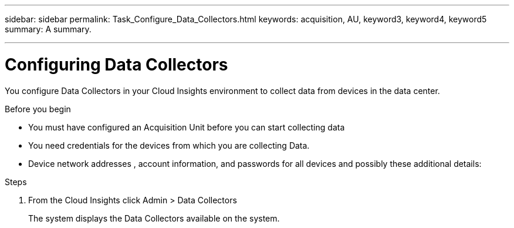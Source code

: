 ---
sidebar: sidebar
permalink: Task_Configure_Data_Collectors.html
keywords: acquisition, AU, keyword3, keyword4, keyword5
summary: A summary.

---
:toc: macro
:hardbreaks: AA
:toclevels: 1
:nofooter:
:icons: font
:linkattrs:
:imagesdir: ./media/

= Configuring Data Collectors

[.lead]
You configure Data Collectors in your  Cloud Insights environment to collect data from devices in the data center.

.Before you begin
* You must have configured an Acquisition Unit before you can start collecting data
* You need credentials for the devices from which you are collecting Data.
* Device network addresses , account information, and passwords for all devices and possibly these additional details:

.Steps
. From the Cloud Insights click Admin > Data Collectors
+
The system displays the Data Collectors available on the system.
